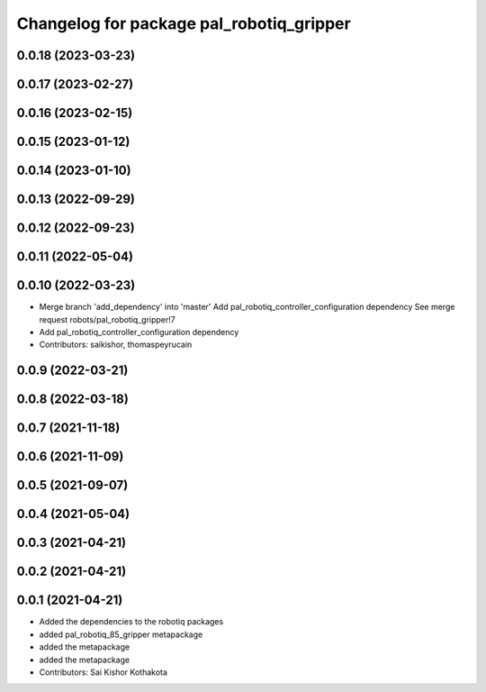 ^^^^^^^^^^^^^^^^^^^^^^^^^^^^^^^^^^^^^^^^^
Changelog for package pal_robotiq_gripper
^^^^^^^^^^^^^^^^^^^^^^^^^^^^^^^^^^^^^^^^^

0.0.18 (2023-03-23)
-------------------

0.0.17 (2023-02-27)
-------------------

0.0.16 (2023-02-15)
-------------------

0.0.15 (2023-01-12)
-------------------

0.0.14 (2023-01-10)
-------------------

0.0.13 (2022-09-29)
-------------------

0.0.12 (2022-09-23)
-------------------

0.0.11 (2022-05-04)
-------------------

0.0.10 (2022-03-23)
-------------------
* Merge branch 'add_dependency' into 'master'
  Add pal_robotiq_controller_configuration dependency
  See merge request robots/pal_robotiq_gripper!7
* Add pal_robotiq_controller_configuration dependency
* Contributors: saikishor, thomaspeyrucain

0.0.9 (2022-03-21)
------------------

0.0.8 (2022-03-18)
------------------

0.0.7 (2021-11-18)
------------------

0.0.6 (2021-11-09)
------------------

0.0.5 (2021-09-07)
------------------

0.0.4 (2021-05-04)
------------------

0.0.3 (2021-04-21)
------------------

0.0.2 (2021-04-21)
------------------

0.0.1 (2021-04-21)
------------------
* Added the dependencies to the robotiq packages
* added pal_robotiq_85_gripper metapackage
* added the metapackage
* added the metapackage
* Contributors: Sai Kishor Kothakota
